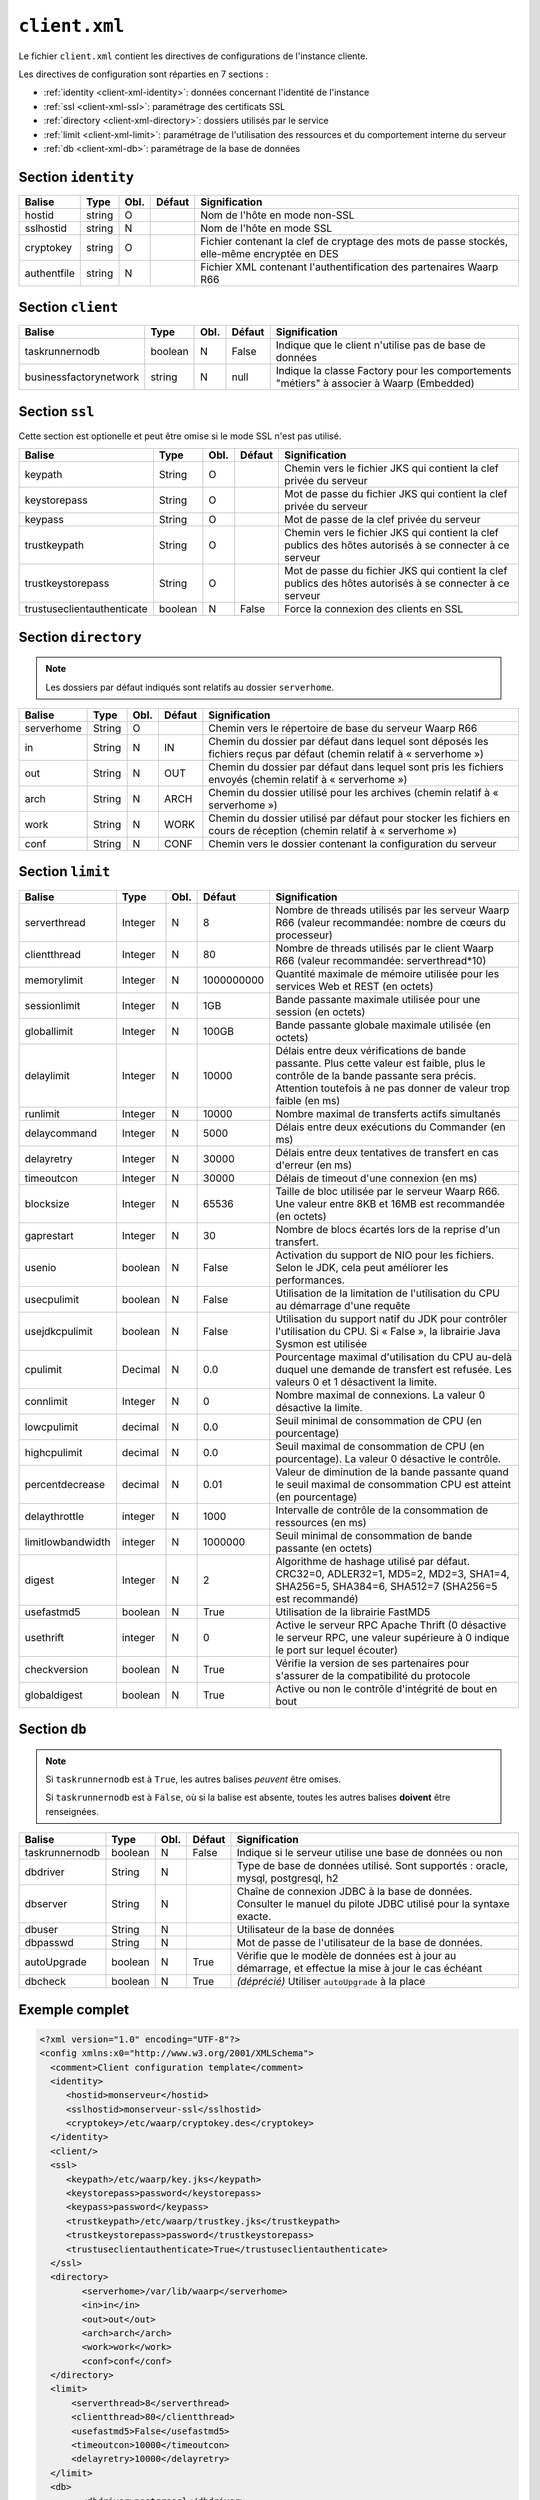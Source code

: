 ##############
``client.xml``
##############


.. index:: client.xml

Le fichier ``client.xml`` contient les directives de configurations
de l'instance cliente.

Les directives de configuration sont réparties en 7 sections :

- :ref:`identity <client-xml-identity>`: données concernant l'identité
  de l'instance
- :ref:`ssl <client-xml-ssl>`: paramétrage des certificats SSL
- :ref:`directory <client-xml-directory>`: dossiers utilisés par le
  service
- :ref:`limit <client-xml-limit>`: paramétrage de l'utilisation des
  ressources et du comportement interne du serveur
- :ref:`db <client-xml-db>`: paramétrage de la base de données

.. _client-xml-identity:

Section ``identity``
--------------------

=========== ====== ==== ====== =============
Balise      Type   Obl. Défaut Signification
=========== ====== ==== ====== =============
hostid      string O           Nom de l'hôte en mode non-SSL
sslhostid   string N           Nom de l'hôte en mode SSL
cryptokey   string O           Fichier contenant la clef de cryptage des mots de passe stockés, elle-même encryptée en DES
authentfile string N           Fichier XML contenant l'authentification des partenaires Waarp R66
=========== ====== ==== ====== =============


.. _client-xml-client:

Section ``client``
------------------

====================== ======== ==== ====== =============
Balise                 Type     Obl. Défaut Signification
====================== ======== ==== ====== =============
taskrunnernodb         boolean  N    False  Indique que le client n'utilise pas de base de données
businessfactorynetwork string   N    null   Indique la classe Factory pour les comportements "métiers" à associer à Waarp (Embedded)
====================== ======== ==== ====== =============


.. _client-xml-ssl:

Section ``ssl``
---------------

Cette section est optionelle et peut être omise si le mode SSL n'est
pas utilisé.

========================== ======= ==== ========= =============
Balise                     Type    Obl. Défaut    Signification
========================== ======= ==== ========= =============
keypath                    String  O              Chemin vers le fichier JKS qui contient  la clef privée du serveur
keystorepass               String  O              Mot de passe du fichier JKS qui contient  la clef privée du serveur
keypass                    String  O              Mot de passe de la clef privée du serveur
trustkeypath               String  O              Chemin vers le fichier JKS qui contient  la clef publics des hôtes autorisés à se connecter à ce serveur
trustkeystorepass          String  O              Mot de passe du fichier JKS qui contient  la clef publics des hôtes autorisés à se connecter à ce serveur
trustuseclientauthenticate boolean N    False     Force la connexion des clients en SSL
========================== ======= ==== ========= =============


.. _client-xml-directory:

Section ``directory``
---------------------

.. note::

   Les dossiers par défaut indiqués sont relatifs au dossier
   ``serverhome``.

========================== ======= ==== ========= =============
Balise                     Type    Obl. Défaut    Signification
========================== ======= ==== ========= =============
serverhome                 String  O              Chemin vers le répertoire de base du serveur Waarp R66
in                         String  N    IN        Chemin du dossier par défaut dans lequel sont déposés les fichiers reçus par défaut (chemin relatif à « serverhome »)
out                        String  N    OUT       Chemin du dossier par défaut dans lequel sont pris les fichiers envoyés (chemin relatif à « serverhome »)
arch                       String  N    ARCH      Chemin du dossier utilisé pour les archives (chemin relatif à « serverhome »)
work                       String  N    WORK      Chemin du dossier utilisé par défaut pour stocker les fichiers en cours de réception (chemin relatif à « serverhome »)
conf                       String  N    CONF      Chemin vers le dossier contenant la configuration du serveur
========================== ======= ==== ========= =============


.. _client-xml-limit:

Section ``limit``
-----------------

================= ======= ==== ========== =============
Balise            Type    Obl. Défaut     Signification
================= ======= ==== ========== =============
serverthread      Integer N    8          Nombre de threads utilisés par les serveur Waarp R66 (valeur recommandée: nombre de cœurs du processeur)
clientthread      Integer N    80         Nombre de threads utilisés par le client Waarp R66 (valeur recommandée: serverthread*10)
memorylimit       Integer N    1000000000 Quantité maximale de mémoire utilisée pour les services Web et REST (en octets)
sessionlimit      Integer N    1GB        Bande passante maximale utilisée pour une session (en octets)
globallimit       Integer N    100GB      Bande passante globale maximale utilisée (en octets)
delaylimit        Integer N    10000      Délais entre deux vérifications de bande passante. Plus cette valeur est faible, plus le contrôle de la bande passante sera précis. Attention toutefois à ne pas donner de valeur trop faible (en ms)
runlimit          Integer N    10000      Nombre maximal de transferts actifs simultanés
delaycommand      Integer N    5000       Délais entre deux exécutions du Commander (en ms)
delayretry        Integer N    30000      Délais entre deux tentatives de transfert en cas d'erreur (en ms)
timeoutcon        Integer N    30000      Délais de timeout d'une connexion (en ms)
blocksize         Integer N    65536      Taille de bloc utilisée par le serveur Waarp R66. Une valeur entre 8KB et 16MB est recommandée (en octets)
gaprestart        Integer N    30         Nombre de blocs écartés lors de la reprise d'un transfert.
usenio            boolean N    False      Activation du support de NIO pour les fichiers. Selon le JDK, cela peut améliorer les performances.
usecpulimit       boolean N    False      Utilisation de la limitation de l'utilisation du CPU au démarrage d'une requête
usejdkcpulimit    boolean N    False      Utilisation du support natif du JDK pour contrôler l'utilisation du CPU.  Si « False », la librairie Java Sysmon est utilisée
cpulimit          Decimal N    0.0        Pourcentage maximal d'utilisation du CPU au-delà duquel une demande de transfert est refusée. Les valeurs 0 et 1 désactivent la limite.
connlimit         Integer N    0          Nombre maximal de connexions. La valeur 0 désactive la limite.
lowcpulimit       decimal N    0.0        Seuil minimal de consommation de CPU (en pourcentage)
highcpulimit      decimal N    0.0        Seuil maximal de consommation de CPU (en pourcentage). La valeur 0 désactive le contrôle.
percentdecrease   decimal N    0.01       Valeur de diminution de la bande passante quand le seuil maximal de consommation CPU est atteint (en pourcentage)
delaythrottle     integer N    1000       Intervalle de contrôle de la consommation de ressources (en ms)
limitlowbandwidth integer N    1000000    Seuil minimal de consommation de bande passante (en octets)
digest            Integer N    2          Algorithme de hashage utilisé par défaut. CRC32=0, ADLER32=1, MD5=2, MD2=3, SHA1=4, SHA256=5, SHA384=6, SHA512=7 (SHA256=5 est recommandé)
usefastmd5        boolean N    True       Utilisation de la librairie FastMD5
usethrift         integer N    0          Active le serveur RPC Apache Thrift (0 désactive le serveur RPC, une valeur supérieure à 0 indique le port sur lequel écouter)
checkversion      boolean N    True       Vérifie la version de ses partenaires pour s'assurer de la compatibilité du protocole
globaldigest      boolean N    True       Active ou non le contrôle d'intégrité de bout en bout
================= ======= ==== ========== =============


.. _client-xml-db:

Section ``db``
--------------

.. note::

   Si ``taskrunnernodb`` est à ``True``, les autres balises *peuvent*
   être omises.

   Si ``taskrunnernodb`` est à ``False``, où si la balise est absente,
   toutes les autres balises **doivent** être renseignées.



================= ======= ==== ========== =============
Balise            Type    Obl. Défaut     Signification
================= ======= ==== ========== =============
taskrunnernodb    boolean N    False      Indique si le serveur utilise une base de données ou non
dbdriver          String  N               Type de base de données utilisé. Sont supportés : oracle, mysql, postgresql, h2
dbserver          String  N               Chaîne de connexion JDBC à la base de données. Consulter le manuel du pilote JDBC utilisé pour la syntaxe exacte.
dbuser            String  N               Utilisateur de la base de données
dbpasswd          String  N               Mot de passe de l'utilisateur de la base de données.
autoUpgrade       boolean N    True       Vérifie que le modèle de données est à jour au démarrage, et effectue la mise à jour le cas échéant
dbcheck           boolean N    True       *(déprécié)* Utiliser ``autoUpgrade`` à la place
================= ======= ==== ========== =============



.. _client-xml-example:

Exemple complet
---------------

.. code-block:: xml

   <?xml version="1.0" encoding="UTF-8"?>
   <config xmlns:x0="http://www.w3.org/2001/XMLSchema">
     <comment>Client configuration template</comment>
     <identity>
        <hostid>monserveur</hostid>
        <sslhostid>monserveur-ssl</sslhostid>
        <cryptokey>/etc/waarp/cryptokey.des</cryptokey>
     </identity>
     <client/>
     <ssl>
        <keypath>/etc/waarp/key.jks</keypath>
        <keystorepass>password</keystorepass>
        <keypass>password</keypass>
        <trustkeypath>/etc/waarp/trustkey.jks</trustkeypath>
        <trustkeystorepass>password</trustkeystorepass>
        <trustuseclientauthenticate>True</trustuseclientauthenticate>
     </ssl>
     <directory>
           <serverhome>/var/lib/waarp</serverhome>
           <in>in</in>
           <out>out</out>
           <arch>arch</arch>
           <work>work</work>
           <conf>conf</conf>
     </directory>
     <limit>
         <serverthread>8</serverthread>
         <clientthread>80</clientthread>
         <usefastmd5>False</usefastmd5>
         <timeoutcon>10000</timeoutcon>
         <delayretry>10000</delayretry>
     </limit>
     <db>
           <dbdriver>postgresql</dbdriver>
           <dbserver>jdbc:postgresql://localhost:5432/waarp_r66</dbserver>
           <dbuser>username</dbuser>
           <dbpasswd>password</dbpasswd>
           <autoUpgrade>false</autoUpgrade>
     </db>
   </config>


Exemple complet minimaliste pour empreinte mémoire minimale
-----------------------------------------------------------

Launching the client using the option ``-Xmx128m`` on command line option, in addition
to the following example configuration file for the client only.

.. code-block:: xml

   <?xml version="1.0" encoding="UTF-8"?>
   <config xmlns:x0="http://www.w3.org/2001/XMLSchema">
     <comment>Client configuration template</comment>
     <identity>
        <hostid>monserveur</hostid>
        <sslhostid>monserveur-ssl</sslhostid>
        <cryptokey>/etc/waarp/cryptokey.des</cryptokey>
        <usenossl>True</usenossl> <!-- Might be False if not needed -->
        <usessl>True</usessl> <!-- Might be False if not needed -->
     </identity>
     <client/>
     <ssl>
        <keypath>/etc/waarp/key.jks</keypath>
        <keystorepass>password</keystorepass>
        <keypass>password</keypass>
        <trustkeypath>/etc/waarp/trustkey.jks</trustkeypath>
        <trustkeystorepass>password</trustkeystorepass>
        <trustuseclientauthenticate>True</trustuseclientauthenticate>
     </ssl>
     <directory>
           <serverhome>/var/lib/waarp</serverhome>
           <in>in</in>
           <out>out</out>
           <arch>arch</arch>
           <work>work</work>
           <conf>conf</conf>
     </directory>
     <limit>
         <serverthread>1</serverthread>
         <clientthread>1</clientthread>
         <runlimit>1</runlimit>
         <usefastmd5>False</usefastmd5>
         <timeoutcon>10000</timeoutcon>
         <delayretry>10000</delayretry>
     </limit>
     <db>
           <dbdriver>postgresql</dbdriver>
           <dbserver>jdbc:postgresql://localhost:5432/waarp_r66</dbserver>
           <dbuser>username</dbuser>
           <dbpasswd>password</dbpasswd>
           <autoUpgrade>false</autoUpgrade>
     </db>
   </config>
